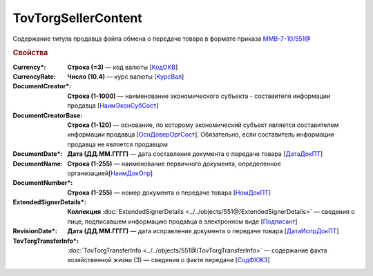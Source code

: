 TovTorgSellerContent
=======================

Содержание титула продавца файла обмена о передаче товара в формате приказа `ММВ-7-10/551@ <https://normativ.kontur.ru/document?moduleId=1&documentId=339634&rangeId=5636962>`_

.. rubric:: Свойства

:Currency\*:
  **Строка (=3)** — код валюты [`КодОКВ <https://normativ.kontur.ru/document?moduleId=1&documentId=339634&rangeId=5636967>`_]

:CurrencyRate:
  **Число (10.4)** — курс валюты [`КурсВал <https://normativ.kontur.ru/document?moduleId=1&documentId=339634&rangeId=5636969>`_]

:DocumentCreator\*:
  **Строка (1-1000)** — наименование экономического субъекта - составителя информации продавца [`НаимЭконСубСост <https://normativ.kontur.ru/document?moduleId=1&documentId=339634&rangeId=5610491>`_]

:DocumentCreatorBase:
  **Строка (1-120)** — основание, по которому экономический субъект является составителем информации продавца [`ОснДоверОргСост <https://normativ.kontur.ru/document?moduleId=1&documentId=339634&rangeId=5610499>`_]. Обязательно, если составитель информации продавца не является продавцом

:DocumentDate\*:
  **Дата (ДД.ММ.ГГГГ)** — дата составления документа о передаче товара [`ДатаДокПТ <https://normativ.kontur.ru/document?moduleId=1&documentId=339634&rangeId=5610684>`_]

:DocumentName:
  **Строка (1-255)** — наименование первичного документа, определенное организацией[`НаимДокОпр <https://normativ.kontur.ru/document?moduleId=1&documentId=339634&rangeId=5610681>`_]

:DocumentNumber\*:
  **Строка (1-255)** — номер документа о передаче товара [`НомДокПТ <https://normativ.kontur.ru/document?moduleId=1&documentId=339634&rangeId=5610688>`_]

:ExtendedSignerDetails\*:
  **Коллекция** :doc:`ExtendedSignerDetails <../../objects/551@/ExtendedSignerDetails>` — сведения о лице, подписавшем информацию продавца в электронном виде [`Подписант <https://normativ.kontur.ru/document?moduleId=1&documentId=339634&rangeId=5637601>`_]

:RevisionDate\*:
  **Дата (ДД.ММ.ГГГГ)** — дата исправления документа о передаче товара [`ДатаИспрДокПТ <https://normativ.kontur.ru/document?moduleId=1&documentId=339634&rangeId=5636966>`_]

:TovTorgTransferInfo\*:
  :doc:`TovTorgTransferInfo <../../objects/551@/TovTorgTransferInfo>` — содержание факта хозяйственной жизни (3) — сведения о факте передачи [`СодФХЖ3 <https://normativ.kontur.ru/document?moduleId=1&documentId=339634&rangeId=5636971>`_]
